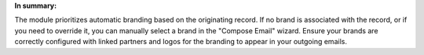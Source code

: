 **In summary:**

The module prioritizes automatic branding based on the originating record.
If no brand is associated with the record, or if you need to override it, you can manually select a brand in the "Compose Email" wizard.
Ensure your brands are correctly configured with linked partners and logos for the branding to appear in your outgoing emails.
